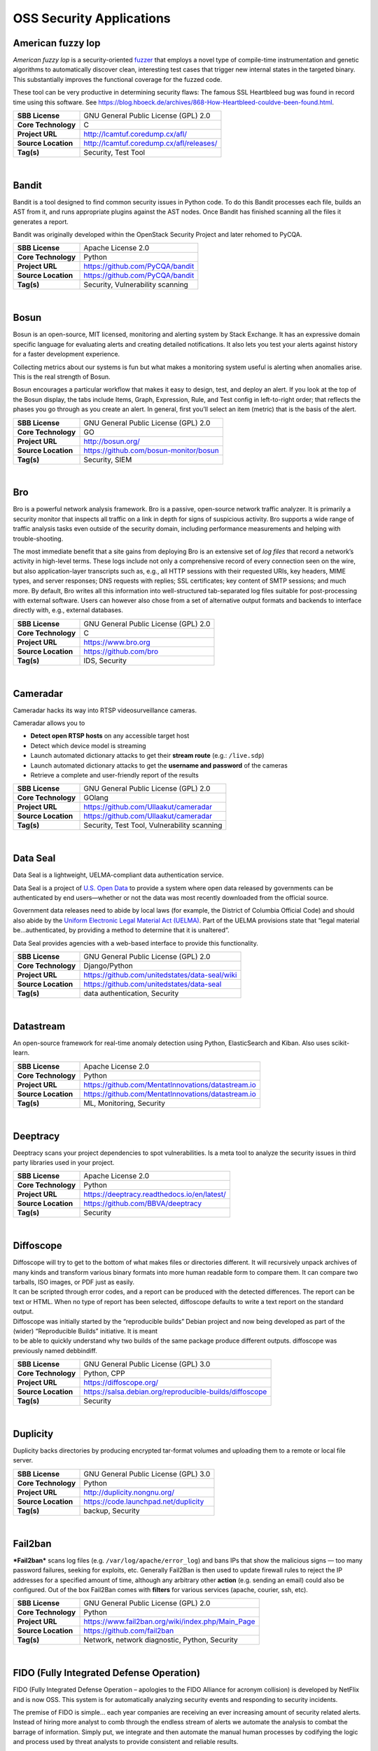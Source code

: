 OSS Security Applications
==========================

American fuzzy lop
------------------

*American fuzzy lop* is a security-oriented
`fuzzer <https://en.wikipedia.org/wiki/Fuzz_testing>`__ that employs a
novel type of compile-time instrumentation and genetic algorithms to
automatically discover clean, interesting test cases that trigger new
internal states in the targeted binary. This substantially improves the
functional coverage for the fuzzed code.

These tool can be very productive in determining security flaws: The
famous SSL Heartbleed bug was found in record time using this software.
See
https://blog.hboeck.de/archives/868-How-Heartbleed-couldve-been-found.html.

+-----------------------+--------------------------------------------+
| **SBB License**       | GNU General Public License (GPL) 2.0       |
+-----------------------+--------------------------------------------+
| **Core Technology**   | C                                          |
+-----------------------+--------------------------------------------+
| **Project URL**       | http://lcamtuf.coredump.cx/afl/            |
+-----------------------+--------------------------------------------+
| **Source Location**   | http://lcamtuf.coredump.cx/afl/releases/   |
+-----------------------+--------------------------------------------+
| **Tag(s)**            | Security, Test Tool                        |
+-----------------------+--------------------------------------------+

| 

Bandit
------

Bandit is a tool designed to find common security issues in Python code.
To do this Bandit processes each file, builds an AST from it, and runs
appropriate plugins against the AST nodes. Once Bandit has finished
scanning all the files it generates a report.

Bandit was originally developed within the OpenStack Security Project
and later rehomed to PyCQA.

+-----------------------+------------------------------------+
| **SBB License**       | Apache License 2.0                 |
+-----------------------+------------------------------------+
| **Core Technology**   | Python                             |
+-----------------------+------------------------------------+
| **Project URL**       | https://github.com/PyCQA/bandit    |
+-----------------------+------------------------------------+
| **Source Location**   | https://github.com/PyCQA/bandit    |
+-----------------------+------------------------------------+
| **Tag(s)**            | Security, Vulnerability scanning   |
+-----------------------+------------------------------------+

| 

Bosun
-----

Bosun is an open-source, MIT licensed, monitoring and alerting system by
Stack Exchange. It has an expressive domain specific language for
evaluating alerts and creating detailed notifications. It also lets you
test your alerts against history for a faster development experience.

Collecting metrics about our systems is fun but what makes a monitoring
system useful is alerting when anomalies arise. This is the real
strength of Bosun.

Bosun encourages a particular workflow that makes it easy to design,
test, and deploy an alert. If you look at the top of the Bosun display,
the tabs include Items, Graph, Expression, Rule, and Test config in
left-to-right order; that reflects the phases you go through as you
create an alert. In general, first you’ll select an item (metric) that
is the basis of the alert.

+-----------------------+------------------------------------------+
| **SBB License**       | GNU General Public License (GPL) 2.0     |
+-----------------------+------------------------------------------+
| **Core Technology**   | GO                                       |
+-----------------------+------------------------------------------+
| **Project URL**       | http://bosun.org/                        |
+-----------------------+------------------------------------------+
| **Source Location**   | https://github.com/bosun-monitor/bosun   |
+-----------------------+------------------------------------------+
| **Tag(s)**            | Security, SIEM                           |
+-----------------------+------------------------------------------+

| 

Bro
---

Bro is a powerful network analysis framework. Bro is a passive,
open-source network traffic analyzer. It is primarily a security monitor
that inspects all traffic on a link in depth for signs of suspicious
activity. Bro supports a wide range of traffic analysis tasks even
outside of the security domain, including performance measurements and
helping with trouble-shooting.

The most immediate benefit that a site gains from deploying Bro is an
extensive set of *log files* that record a network’s activity in
high-level terms. These logs include not only a comprehensive record of
every connection seen on the wire, but also application-layer
transcripts such as, e.g., all HTTP sessions with their requested URIs,
key headers, MIME types, and server responses; DNS requests with
replies; SSL certificates; key content of SMTP sessions; and much more.
By default, Bro writes all this information into well-structured
tab-separated log files suitable for post-processing with external
software. Users can however also chose from a set of alternative output
formats and backends to interface directly with, e.g., external
databases.

+-----------------------+----------------------------------------+
| **SBB License**       | GNU General Public License (GPL) 2.0   |
+-----------------------+----------------------------------------+
| **Core Technology**   | C                                      |
+-----------------------+----------------------------------------+
| **Project URL**       | https://www.bro.org                    |
+-----------------------+----------------------------------------+
| **Source Location**   | https://github.com/bro                 |
+-----------------------+----------------------------------------+
| **Tag(s)**            | IDS, Security                          |
+-----------------------+----------------------------------------+

| 

Cameradar
---------

Cameradar hacks its way into RTSP videosurveillance cameras.

Cameradar allows you to

-  **Detect open RTSP hosts** on any accessible target host
-  Detect which device model is streaming
-  Launch automated dictionary attacks to get their **stream route**
   (e.g.: ``/live.sdp``)
-  Launch automated dictionary attacks to get the **username and
   password** of the cameras
-  Retrieve a complete and user-friendly report of the results

+-----------------------+-----------------------------------------------+
| **SBB License**       | GNU General Public License (GPL) 2.0          |
+-----------------------+-----------------------------------------------+
| **Core Technology**   | GOlang                                        |
+-----------------------+-----------------------------------------------+
| **Project URL**       | https://github.com/Ullaakut/cameradar         |
+-----------------------+-----------------------------------------------+
| **Source Location**   | https://github.com/Ullaakut/cameradar         |
+-----------------------+-----------------------------------------------+
| **Tag(s)**            | Security, Test Tool, Vulnerability scanning   |
+-----------------------+-----------------------------------------------+

| 

Data Seal
---------

Data Seal is a lightweight, UELMA-compliant data authentication service.

Data Seal is a project of `U.S. Open Data <http://usopendata.org/>`__ to
provide a system where open data released by governments can be
authenticated by end users—whether or not the data was most recently
downloaded from the official source.

Government data releases need to abide by local laws (for example, the
District of Columbia Official Code) and should also abide by the
`Uniform Electronic Legal Material Act
(UELMA) <https://github.com/unitedstates/data-seal/wiki/UELMA>`__. Part
of the UELMA provisions state that “legal material be…authenticated, by
providing a method to determine that it is unaltered”.

Data Seal provides agencies with a web-based interface to provide this
functionality.

+-----------------------+--------------------------------------------------+
| **SBB License**       | GNU General Public License (GPL) 2.0             |
+-----------------------+--------------------------------------------------+
| **Core Technology**   | Django/Python                                    |
+-----------------------+--------------------------------------------------+
| **Project URL**       | https://github.com/unitedstates/data-seal/wiki   |
+-----------------------+--------------------------------------------------+
| **Source Location**   | https://github.com/unitedstates/data-seal        |
+-----------------------+--------------------------------------------------+
| **Tag(s)**            | data authentication, Security                    |
+-----------------------+--------------------------------------------------+

| 

Datastream
----------

An open-source framework for real-time anomaly detection using Python,
ElasticSearch and Kiban. Also uses scikit-learn.

+-----------------------+------------------------------------------------------+
| **SBB License**       | Apache License 2.0                                   |
+-----------------------+------------------------------------------------------+
| **Core Technology**   | Python                                               |
+-----------------------+------------------------------------------------------+
| **Project URL**       | https://github.com/MentatInnovations/datastream.io   |
+-----------------------+------------------------------------------------------+
| **Source Location**   | https://github.com/MentatInnovations/datastream.io   |
+-----------------------+------------------------------------------------------+
| **Tag(s)**            | ML, Monitoring, Security                             |
+-----------------------+------------------------------------------------------+

| 

Deeptracy
---------

Deeptracy scans your project dependencies to spot vulnerabilities. Is a
meta tool to analyze the security issues in third party libraries used
in your project.

+-----------------------+-----------------------------------------------+
| **SBB License**       | Apache License 2.0                            |
+-----------------------+-----------------------------------------------+
| **Core Technology**   | Python                                        |
+-----------------------+-----------------------------------------------+
| **Project URL**       | https://deeptracy.readthedocs.io/en/latest/   |
+-----------------------+-----------------------------------------------+
| **Source Location**   | https://github.com/BBVA/deeptracy             |
+-----------------------+-----------------------------------------------+
| **Tag(s)**            | Security                                      |
+-----------------------+-----------------------------------------------+

| 

Diffoscope
----------

| Diffoscope will try to get to the bottom of what makes files or
  directories different. It will recursively unpack archives of many
  kinds and transform various binary formats into more human readable
  form to compare them. It can compare two tarballs, ISO images, or PDF
  just as easily.
| It can be scripted through error codes, and a report can be produced
  with the detected differences. The report can be text or HTML. When no
  type of report has been selected, diffoscope defaults to write a text
  report on the standard output.

| Diffoscope was initially started by the “reproducible builds” Debian
  project and now being developed as part of the (wider) “Reproducible
  Builds” initiative. It is meant
| to be able to quickly understand why two builds of the same package
  produce different outputs. diffoscope was previously named debbindiff.

+-----------------------+-----------------------------------------------------------+
| **SBB License**       | GNU General Public License (GPL) 3.0                      |
+-----------------------+-----------------------------------------------------------+
| **Core Technology**   | Python, CPP                                               |
+-----------------------+-----------------------------------------------------------+
| **Project URL**       | https://diffoscope.org/                                   |
+-----------------------+-----------------------------------------------------------+
| **Source Location**   | https://salsa.debian.org/reproducible-builds/diffoscope   |
+-----------------------+-----------------------------------------------------------+
| **Tag(s)**            | Security                                                  |
+-----------------------+-----------------------------------------------------------+

| 

Duplicity
---------

Duplicity backs directories by producing encrypted tar-format volumes
and uploading them to a remote or local file server.

+-----------------------+----------------------------------------+
| **SBB License**       | GNU General Public License (GPL) 3.0   |
+-----------------------+----------------------------------------+
| **Core Technology**   | Python                                 |
+-----------------------+----------------------------------------+
| **Project URL**       | http://duplicity.nongnu.org/           |
+-----------------------+----------------------------------------+
| **Source Location**   | https://code.launchpad.net/duplicity   |
+-----------------------+----------------------------------------+
| **Tag(s)**            | backup, Security                       |
+-----------------------+----------------------------------------+

| 

Fail2ban
--------

***Fail2ban*** scans log files (e.g. ``/var/log/apache/error_log``) and
bans IPs that show the malicious signs — too many password failures,
seeking for exploits, etc. Generally Fail2Ban is then used to update
firewall rules to reject the IP addresses for a specified amount of
time, although any arbitrary other **action** (e.g. sending an email)
could also be configured. Out of the box Fail2Ban comes with **filters**
for various services (apache, courier, ssh, etc).

+-----------------------+-----------------------------------------------------+
| **SBB License**       | GNU General Public License (GPL) 2.0                |
+-----------------------+-----------------------------------------------------+
| **Core Technology**   | Python                                              |
+-----------------------+-----------------------------------------------------+
| **Project URL**       | https://www.fail2ban.org/wiki/index.php/Main_Page   |
+-----------------------+-----------------------------------------------------+
| **Source Location**   | https://github.com/fail2ban                         |
+-----------------------+-----------------------------------------------------+
| **Tag(s)**            | Network, network diagnostic, Python, Security       |
+-----------------------+-----------------------------------------------------+

| 

FIDO (Fully Integrated Defense Operation)
-----------------------------------------

FIDO (Fully Integrated Defense Operation – apologies to the FIDO
Alliance for acronym collision) is developed by NetFlix and is now OSS.
This system is for automatically analyzing security events and
responding to security incidents.

The premise of FIDO is simple… each year companies are receiving an ever
increasing amount of security related alerts. Instead of hiring more
analyst to comb through the endless stream of alerts we automate the
analysis to combat the barrage of information. Simply put, we integrate
and then automate the manual human processes by codifying the logic and
process used by threat analysts to provide consistent and reliable
results.

The typical process for investigating security-related alerts is labor
intensive and largely manual. To make the situation more difficult, as
attacks increase in number and diversity, there is an increasing array
of detection systems deployed and generating even more alerts for
security teams to investigate.

FIDO is a NetFlix OSS project, see:
http://techblog.netflix.com/2015/05/introducing-fido-automated-security.html

+-----------------------+----------------------------------------+
| **SBB License**       | Apache License 2.0                     |
+-----------------------+----------------------------------------+
| **Core Technology**   | C#                                     |
+-----------------------+----------------------------------------+
| **Project URL**       | https://github.com/Netflix/Fido/wiki   |
+-----------------------+----------------------------------------+
| **Source Location**   | https://github.com/Netflix/Fido        |
+-----------------------+----------------------------------------+
| **Tag(s)**            | Security, SIEM                         |
+-----------------------+----------------------------------------+

| 

FourOneOne
----------

411 is An Alert Management Web Application. If offers:

-  A Search scheduler.Configure Searches to periodically run against a
   variety of data sources. You can define a custom pipeline of Filters
   to manipulate any generated Alerts and forward them to multiple
   Targets.
-  An alert management interface.Review and manage Alerts through the
   web interface. You can apply renderers to alerts to enrich them with
   additional metadata.

Typical Use cases for 411:

-  You want to detect when certain log lines show up in ES.
-  You want to detect when a Graphite metric changes.
-  You want to detect when a server stops responding
-  You want to manage alerts through a simple workflow. And much more!

A working demo is available at https://demo.fouroneone.io/

+-----------------------+----------------------------------+
| **SBB License**       | MIT License                      |
+-----------------------+----------------------------------+
| **Core Technology**   | PHP                              |
+-----------------------+----------------------------------+
| **Project URL**       | ` <>`__                          |
+-----------------------+----------------------------------+
| **Source Location**   | https://github.com/etsy/411      |
+-----------------------+----------------------------------+
| **Tag(s)**            | Alerting, Loganalyze, Security   |
+-----------------------+----------------------------------+

| 

GNUnet
------

GNUnet is a mesh routing layer for end-to-end encrypted networking and a
framework for distributed applications designed to replace the old
insecure Internet protocol stack.

In other words, GNUnet provides a strong foundation of free software for
a global, distributed network that provides security and privacy. Along
with an application for secure publication of files, it has grown to
include all kinds of basic applications for the foundation of a GNU
internet.

GNUnet is an official GNU package.

The foremost goal of the GNUnet project is to become a widely used,
reliable, open, non-discriminating, egalitarian, unfettered and
censorship-resistant system of free information exchange. We value free
speech above state secrets, law-enforcement or intellectual property.
GNUnet is supposed to be an anarchistic network, where the only
limitation for peers is that they must contribute enough back to the
network such that their resource consumption does not have a significant
impact on other users. GNUnet should be more than just another
file-sharing network. The plan is to offer many other services and in
particular to serve as a development platform for the next generation of
decentralized Internet protocols.

+-----------------------+----------------------------------------+
| **SBB License**       | GNU General Public License (GPL) 2.0   |
+-----------------------+----------------------------------------+
| **Core Technology**   | C                                      |
+-----------------------+----------------------------------------+
| **Project URL**       | https://gnunet.org/                    |
+-----------------------+----------------------------------------+
| **Source Location**   | https://gnunet.org/svn/                |
+-----------------------+----------------------------------------+
| **Tag(s)**            | Privacy, Security                      |
+-----------------------+----------------------------------------+

| 

Gryffin
-------

Gryffin is a large scale web security scanning platform. Created by
Yahoo, and since September 2015 available as open source.

It is not yet another scanner. It was written to solve two specific
problems with existing scanners: coverage and scale. Better coverage
translates to fewer false negatives. Inherent scalability translates to
capability of scanning, and supporting a large elastic application
infrastructure. Simply put, the ability to scan 1000 applications today
to 100,000 applications tomorrow by straightforward horizontal scaling.

+-----------------------+-----------------------------------------+
| **SBB License**       | MIT License                             |
+-----------------------+-----------------------------------------+
| **Core Technology**   | Go                                      |
+-----------------------+-----------------------------------------+
| **Project URL**       | https://github.com/yahoo/gryffin        |
+-----------------------+-----------------------------------------+
| **Source Location**   | https://github.com/yahoo/gryffin        |
+-----------------------+-----------------------------------------+
| **Tag(s)**            | IDS, Security, Vulnerability scanning   |
+-----------------------+-----------------------------------------+

| 

Hammertime
----------

**Hammertime**: a software suite for testing, profiling and simulating
the rowhammer DRAM defect.

+-----------------------+----------------------------------------+
| **SBB License**       | GNU General Public License (GPL) 2.0   |
+-----------------------+----------------------------------------+
| **Core Technology**   | Python / C                             |
+-----------------------+----------------------------------------+
| **Project URL**       | https://github.com/vusec/hammertime    |
+-----------------------+----------------------------------------+
| **Source Location**   | https://github.com/vusec/hammertime    |
+-----------------------+----------------------------------------+
| **Tag(s)**            | Security, Test Tool                    |
+-----------------------+----------------------------------------+

| 

Hashcat
-------

Hashcat is the world’s fastest and most advanced password recovery
utility, supporting five unique modes of attack for over 200
highly-optimized hashing algorithms. hashcat currently supports CPUs,
GPUs, and other hardware accelerators on Linux, Windows, and macOS, and
has facilities to help enable distributed password cracking.

+-----------------------+--------------------------------------+
| **SBB License**       | MIT License                          |
+-----------------------+--------------------------------------+
| **Core Technology**   | C                                    |
+-----------------------+--------------------------------------+
| **Project URL**       | https://hashcat.net/hashcat/         |
+-----------------------+--------------------------------------+
| **Source Location**   | https://github.com/hashcat/hashcat   |
+-----------------------+--------------------------------------+
| **Tag(s)**            | Password, Security                   |
+-----------------------+--------------------------------------+

| 

Httpswatch
----------

Test tool and site to verify if HTTPS is used as should be for website.

 

+-----------------------+-------------------------------------------+
| **SBB License**       | GNU General Public License (GPL) 2.0      |
+-----------------------+-------------------------------------------+
| **Core Technology**   | Python                                    |
+-----------------------+-------------------------------------------+
| **Project URL**       | https://httpswatch.com                    |
+-----------------------+-------------------------------------------+
| **Source Location**   | https://github.com/benjaminp/httpswatch   |
+-----------------------+-------------------------------------------+
| **Tag(s)**            | Security, Test Tool                       |
+-----------------------+-------------------------------------------+

| 

Kali
----

Kali is the most complete ‘Penetration Testing Linux Distribution’
around. Everything you need for penetration testing is collected, tested
and made available on this linux distribution. Of course all tools are
OSS.

The complete list of tools can be found
here:\ http://tools.kali.org/tools-listing

+-----------------------+---------------------------------------------+
| **SBB License**       | GNU General Public License (GPL) 2.0        |
+-----------------------+---------------------------------------------+
| **Core Technology**   | N.A. (OSS Tool collection)                  |
+-----------------------+---------------------------------------------+
| **Project URL**       | https://www.kali.org/                       |
+-----------------------+---------------------------------------------+
| **Source Location**   | http://git.kali.org/gitweb/                 |
+-----------------------+---------------------------------------------+
| **Tag(s)**            | Security, Sniffer, Vulnerability scanning   |
+-----------------------+---------------------------------------------+

| 

Kismet
------

Kismet is an 802.11 layer2 wireless network detector, sniffer, and
intrusion detection system. Kismet will work with any wireless card
which supports raw monitoring (rfmon) mode, and (with appropriate
hardware) can sniff 802.11b, 802.11a, 802.11g, and 802.11n traffic.
Kismet also supports plugins which allow sniffing other media such as
DECT.

Kismet identifies networks by passively collecting packets and detecting
standard named networks, detecting (and given time, decloaking) hidden
networks, and inferring the presence of non beaconing networks via data
traffic. The great feature of Kismet is that this tool works working
passively, so detection by IDS is prevented when scanning WLAN’s.

+-----------------------+----------------------------------------+
| **SBB License**       | GNU General Public License (GPL) 2.0   |
+-----------------------+----------------------------------------+
| **Core Technology**   | C++                                    |
+-----------------------+----------------------------------------+
| **Project URL**       | http://www.kismetwireless.net/         |
+-----------------------+----------------------------------------+
| **Source Location**   | https://www.kismetwireless.net/code/   |
+-----------------------+----------------------------------------+
| **Tag(s)**            | IDS, Security, Sniffer                 |
+-----------------------+----------------------------------------+

| 

Libreswan
---------

Libreswan is an IPsec implementation for Linux. Libreswan is a free
software implementation of the most widely supported and standarized VPN
protocol based on (“IPsec”) and the Internet Key Exchange (“IKE”).

 

+-----------------------+------------------------------------------+
| **SBB License**       | GNU General Public License (GPL) 2.0     |
+-----------------------+------------------------------------------+
| **Core Technology**   |                                          |
+-----------------------+------------------------------------------+
| **Project URL**       | https://libreswan.org/                   |
+-----------------------+------------------------------------------+
| **Source Location**   | https://github.com/libreswan/libreswan   |
+-----------------------+------------------------------------------+
| **Tag(s)**            | communication, Cryptography, Security    |
+-----------------------+------------------------------------------+

| 

Lightbulb
---------

LightBulb is an open source python framework for auditing web
applications firewalls.

Project created and started in 2016.

+-----------------------+--------------------------------------------------------------+
| **SBB License**       | MIT License                                                  |
+-----------------------+--------------------------------------------------------------+
| **Core Technology**   | Python                                                       |
+-----------------------+--------------------------------------------------------------+
| **Project URL**       | ` <>`__                                                      |
+-----------------------+--------------------------------------------------------------+
| **Source Location**   | https://github.com/lightbulb-framework/lightbulb-framework   |
+-----------------------+--------------------------------------------------------------+
| **Tag(s)**            | Audit, Security, Waf                                         |
+-----------------------+--------------------------------------------------------------+

| 

Lynis
-----

Lynis is a suite of tools (shell scripts) for security auditing,
compliance and hardening for Linux, Mac OS, and Unix based systems. Of
course many (better) audit tools are available, but this one is simple
and straightforward. So easy to extend and to improve. Especially if you
like shell-scripting.

Michael Boelen from the Netherlands (owner of  company cisofy.com )
created this software.

 

+-----------------------+----------------------------------------+
| **SBB License**       | GNU General Public License (GPL) 3.0   |
+-----------------------+----------------------------------------+
| **Core Technology**   | unix-shell scripts                     |
+-----------------------+----------------------------------------+
| **Project URL**       | https://cisofy.com                     |
+-----------------------+----------------------------------------+
| **Source Location**   | https://github.com/CISOfy/lynis/       |
+-----------------------+----------------------------------------+
| **Tag(s)**            | Audit, Security                        |
+-----------------------+----------------------------------------+

| 

Magic Wormhole
--------------

Get things from one computer to another, safely.

This package provides a library and a command-line tool named wormhole,
which makes it possible to get arbitrary-sized files and directories (or
short pieces of text) from one computer to another. The two endpoints
are identified by using identical “wormhole codes”: in general, the
sending machine generates and displays the code, which must then be
typed into the receiving machine.

+-----------------------+----------------------------------------------------+
| **SBB License**       | MIT License                                        |
+-----------------------+----------------------------------------------------+
| **Core Technology**   | Python                                             |
+-----------------------+----------------------------------------------------+
| **Project URL**       | https://magic-wormhole.readthedocs.io/en/latest/   |
+-----------------------+----------------------------------------------------+
| **Source Location**   | https://github.com/warner/magic-wormhole           |
+-----------------------+----------------------------------------------------+
| **Tag(s)**            | Security                                           |
+-----------------------+----------------------------------------------------+

| 

Malspider
---------

Malspider is a web spidering framework that detects characteristics of
web compromises.

Based on Scrapy framework.

Malspider is a web spidering framework that inspects websites for
characteristics of compromise. Malspider has three purposes:

-  **Website Integrity Monitoring**: monitor your organization’s website
   (or your personal website) for potentially malicious changes.
-  **Generate Threat Intelligence:** keep an eye on previously
   compromised sites, currently compromised sites, or sites that may be
   targeted by various threat actors.
-  **Validate Web Compromises**: Is this website still compromised?

Malspider has built-in detection for characteristics of compromise like
hidden iframes, reconnaisance frameworks, vbscript injection, email
address disclosure, etc.

+-----------------------+------------------------------------------------------+
| **SBB License**       | BSD License 2.0 (3-clause, New or Revised) License   |
+-----------------------+------------------------------------------------------+
| **Core Technology**   | Python                                               |
+-----------------------+------------------------------------------------------+
| **Project URL**       | https://github.com/ciscocsirt/malspider              |
+-----------------------+------------------------------------------------------+
| **Source Location**   | https://github.com/ciscocsirt/malspider              |
+-----------------------+------------------------------------------------------+
| **Tag(s)**            | Security, Vulnerability scanning                     |
+-----------------------+------------------------------------------------------+

| 

Mantra
------

**OWASP Mantra** is a collection of free and open source tools
integrated into a web browser, which can become handy for students,
penetration testers, web application developers,security professionals
etc. It is portable, ready-to-run, compact and follows the true spirit
of free and open source software.

**Mantra** is lite, flexible, portable and user friendly with a nice
graphical user interface. You can carry it in memory cards, flash
drives, CD/DVDs, etc. It can be run natively on Linux, Windows and Mac
platforms. It can also be installed on to your system within minutes.
Mantra is absolutely free of cost and takes no time for you to set up.

Mantra is a browser especially designed for web application security
testing. By having such a product, more people will come to know the
easiness and flexibility of being able to follow basic testing
procedures within the browser. Mantra believes that having such a
portable, easy to use and yet powerful platform can be helpful for the
industry.

Mantra has many built in tools to modify headers, manipulate input
strings, replay GET/POST requests, edit cookies, quickly switch between
multiple proxies, control forced redirects etc. This makes it a good
software for performing basic security checks and sometimes,
exploitation. Thus, Mantra can be used to solve basic levels of various
web based CTFs, showcase security issues in vulnerable web applications
etc.

+-----------------------+----------------------------------------+
| **SBB License**       | GNU General Public License (GPL) 3.0   |
+-----------------------+----------------------------------------+
| **Core Technology**   | javascript                             |
+-----------------------+----------------------------------------+
| **Project URL**       | http://www.getmantra.com               |
+-----------------------+----------------------------------------+
| **Source Location**   | https://code.google.com/p/getmantra/   |
+-----------------------+----------------------------------------+
| **Tag(s)**            | Security, Test Tool                    |
+-----------------------+----------------------------------------+

| 

Mitmproxy
---------

An interactive SSL-capable intercepting HTTP proxy for penetration
testers and software developers. Console program that allows traffic
flows to be intercepted, inspected, modified and replayed.

Part of mitmproxy is **mitmdump** is the command-line companion to
mitmproxy. It provides tcpdump-like functionality to let you view,
record, and programmatically transform HTTP traffic. See the ``--help``
flag output for complete documentation.

+-----------------------+------------------------------------------+
| **SBB License**       | MIT License                              |
+-----------------------+------------------------------------------+
| **Core Technology**   | Python                                   |
+-----------------------+------------------------------------------+
| **Project URL**       | https://mitmproxy.org                    |
+-----------------------+------------------------------------------+
| **Source Location**   | https://github.com/mitmproxy/mitmproxy   |
+-----------------------+------------------------------------------+
| **Tag(s)**            | HTTP Proxy, Privacy, Security, Sniffer   |
+-----------------------+------------------------------------------+

| 

ModSecurity
-----------

ModSecurity is an open source, cross-platform web application firewall
(WAF) module. Known as the “Swiss Army Knife” of WAFs, it enables web
application defenders to gain visibility into HTTP(S) traffic and
provides a power rules language and API to implement advanced
protections.

ModSecurity is an open source, cross platform web application firewall
(WAF) engine for Apache, IIS and Nginx that is developed by Trustwave’s
SpiderLabs. It has a robust event-based programming language which
provides protection from a range of attacks against web applications and
allows for HTTP traffic monitoring, logging and real-time analyse.

+-----------------------+---------------------------------------------+
| **SBB License**       | Apache License 2.0                          |
+-----------------------+---------------------------------------------+
| **Core Technology**   | C                                           |
+-----------------------+---------------------------------------------+
| **Project URL**       | http://www.modsecurity.org/                 |
+-----------------------+---------------------------------------------+
| **Source Location**   | https://github.com/SpiderLabs/ModSecurity   |
+-----------------------+---------------------------------------------+
| **Tag(s)**            | Security, Waf                               |
+-----------------------+---------------------------------------------+

| 

Mozilla HTTP Observatory
------------------------

The Mozilla HTTP Observatory is a set of tools to analyze your website
and inform you if you are utilizing the many available methods to secure
it.

+-----------------------+-----------------------------------------------+
| **SBB License**       | Mozilla Public License (MPL) 1.1              |
+-----------------------+-----------------------------------------------+
| **Core Technology**   | Python                                        |
+-----------------------+-----------------------------------------------+
| **Project URL**       | https://observatory.mozilla.org/              |
+-----------------------+-----------------------------------------------+
| **Source Location**   | https://github.com/mozilla/http-observatory   |
+-----------------------+-----------------------------------------------+
| **Tag(s)**            | Python, Security, Vulnerability scanning      |
+-----------------------+-----------------------------------------------+

| 

Mythril
-------

Mythril is a security analysis tool for Ethereum smart contracts. It
uses the `LASER-ethereum symbolic virtual
machine <https://github.com/b-mueller/laser-ethereum>`__ to detect
`various types of
issues <https://github.com/ConsenSys/mythril/blob/master/security_checks.md>`__.
Use it to analyze source code or as a nmap-style black-box blockchain
scanner (an “ethermap” if you will).

 

+-----------------------+----------------------------------------+
| **SBB License**       | MIT License                            |
+-----------------------+----------------------------------------+
| **Core Technology**   | Python                                 |
+-----------------------+----------------------------------------+
| **Project URL**       | https://github.com/ConsenSys/mythril   |
+-----------------------+----------------------------------------+
| **Source Location**   | https://github.com/ConsenSys/mythril   |
+-----------------------+----------------------------------------+
| **Tag(s)**            | BlockChain, Security                   |
+-----------------------+----------------------------------------+

| 

OpenVAS
-------

OpenVAS is a framework of several services and tools offering a
comprehensive and powerful vulnerability scanning and vulnerability
management solution.

The core of this SSL-secured service-oriented architecture is the
**OpenVAS Scanner**. The scanner very efficiently executes the actual
Network Vulnerability Tests (NVTs) which are served with daily updates
via the `OpenVAS NVT
Feed <http://www.openvas.org/openvas-nvt-feed.html>`__ or via a
commercial feed service.

+-----------------------+-------------------------------------------------------------------------------------------------------------------+
| **SBB License**       | GNU General Public License (GPL) 2.0                                                                              |
+-----------------------+-------------------------------------------------------------------------------------------------------------------+
| **Core Technology**   | C                                                                                                                 |
+-----------------------+-------------------------------------------------------------------------------------------------------------------+
| **Project URL**       | http://www.openvas.org                                                                                            |
+-----------------------+-------------------------------------------------------------------------------------------------------------------+
| **Source Location**   | `https://scm.wald.intevation.org/svn/openvas/trunk <%20https://scm.wald.intevation.org/svn/openvas/trunk%20>`__   |
+-----------------------+-------------------------------------------------------------------------------------------------------------------+
| **Tag(s)**            | Security, Vulnerability scanning                                                                                  |
+-----------------------+-------------------------------------------------------------------------------------------------------------------+

| 

ORY Hydra
---------

ORY Hydra is a hardened OAuth2 and OpenID Connect server optimized for
low-latency, high throughput, and low resource consumption. ORY Hydra is
not an identity provider (user sign up, user log in, password reset
flow), but connects to your existing identity provider through a consent
app.

+-----------------------+--------------------------------+
| **SBB License**       | Apache License 2.0             |
+-----------------------+--------------------------------+
| **Core Technology**   | GOlang                         |
+-----------------------+--------------------------------+
| **Project URL**       | https://www.ory.sh/            |
+-----------------------+--------------------------------+
| **Source Location**   | https://github.com/ory/hydra   |
+-----------------------+--------------------------------+
| **Tag(s)**            | Security                       |
+-----------------------+--------------------------------+

| 

osquery
-------

SQL powered operating system instrumentation, monitoring, and analytics.
Osquery exposes an operating system as a high-performance relational
database. This allows you to write SQL-based queries to explore
operating system data. With osquery, SQL tables represent abstract
concepts such as running processes, loaded kernel modules, open network
connections, browser plugins, hardware events or file hashes.

Developed by Facebook.

 

+-----------------------+----------------------------------------+
| **SBB License**       | GNU General Public License (GPL) 2.0   |
+-----------------------+----------------------------------------+
| **Core Technology**   | C                                      |
+-----------------------+----------------------------------------+
| **Project URL**       | https://osquery.io/                    |
+-----------------------+----------------------------------------+
| **Source Location**   | https://github.com/facebook/osquery    |
+-----------------------+----------------------------------------+
| **Tag(s)**            | Loganalyze, Monitoring, Security       |
+-----------------------+----------------------------------------+

| 

OWASP ZCR Shellcoder
--------------------

OWASP ZCR Shellcoder is an open source software in python language which
lets you generate customized shellcodes for various operation systems.
Shellcodesare small codes in assembly which could be use as the payload
in software exploiting. Other usages are in malwares, bypassing
antiviruses, obfuscated codes and etc.

 

+-----------------------+----------------------------------------------------------+
| **SBB License**       | GNU General Public License (GPL) 3.0                     |
+-----------------------+----------------------------------------------------------+
| **Core Technology**   | Python                                                   |
+-----------------------+----------------------------------------------------------+
| **Project URL**       | https://www.owasp.org/index.php/OWASP_ZSC_Tool_Project   |
+-----------------------+----------------------------------------------------------+
| **Source Location**   | https://github.com/Ali-Razmjoo/OWASP-ZSC/                |
+-----------------------+----------------------------------------------------------+
| **Tag(s)**            | Security, Test Tool                                      |
+-----------------------+----------------------------------------------------------+

| 

OWASP Zed Attack Proxy (ZAP)
----------------------------

The OWASP Zed Attack Proxy (ZAP) is an easy to use integrated
penetration testing tool for finding vulnerabilities in web
applications.

It is designed to be used by people with a wide range of security
experience and as such is ideal for developers and functional testers
who are new to penetration testing as well as being a useful addition to
an experienced pen testers toolbox.

+-----------------------+---------------------------------------------------------------------------+
| **SBB License**       | Apache License 2.0                                                        |
+-----------------------+---------------------------------------------------------------------------+
| **Core Technology**   | Java                                                                      |
+-----------------------+---------------------------------------------------------------------------+
| **Project URL**       | https://www.owasp.org/index.php/OWASP_Zed_Attack_Proxy_Project#tab=Main   |
+-----------------------+---------------------------------------------------------------------------+
| **Source Location**   | https://github.com/zaproxy/zaproxy                                        |
+-----------------------+---------------------------------------------------------------------------+
| **Tag(s)**            | Security                                                                  |
+-----------------------+---------------------------------------------------------------------------+

| 

Phpseclib (PHP Secure Communications Library)
---------------------------------------------

Phpseclib is designed to be ultra-compatible. It works on PHP4+ (PHP4,
assuming the use of
`PHP\_Compat <http://pear.php.net/package/PHP_Compat>`__) and doesn’t
require any extensions. For purposes of speed, **mcrypt is used** if
it’s available **as is gmp or bcmath** (in that order), but they are not
required. Phpseclib is designed to be fully interoperable with OpenSSL
and other standardized cryptography programs and protocols.

Phpseclib is a pure-PHP implementations of:

-  BigIntegers
-  RSA
-  SSH2
-  SFTP
-  X.509
-  Symmetric key encryption

   .. raw:: html

      <div id="ciphers">

   -  AES
   -  Rijndael
   -  Twofish
   -  Blowfish
   -  DES
   -  3DES
   -  RC4
   -  RC2

   .. raw:: html

      </div>

+-----------------------+------------------------------------------+
| **SBB License**       | MIT License                              |
+-----------------------+------------------------------------------+
| **Core Technology**   | PHP                                      |
+-----------------------+------------------------------------------+
| **Project URL**       | http://phpseclib.sourceforge.net/        |
+-----------------------+------------------------------------------+
| **Source Location**   | https://github.com/phpseclib/phpseclib   |
+-----------------------+------------------------------------------+
| **Tag(s)**            | Cryptography, Security                   |
+-----------------------+------------------------------------------+

| 

Radare
------

Unix-like reverse engineering framework and commandline tools.

Radare is a portable reversing framework that can:

-  Disassemble (and assemble for) many different architectures
-  Debug with local native and remote debuggers (gdb, rap, webui,
   r2pipe, winedbg, windbg)
-  Run on Linux, \*BSD, Windows, OSX, Android, iOS, Solaris and Haiku
-  Perform forensics on filesystems and data carving
-  Be scripted in Python, Javascript, Go and more
-  Support collaborative analysis using the embedded webserver
-  Visualize data structures of several file types
-  Patch programs to uncover new features or fix vulnerabilities
-  Use powerful analysis capabilities to speed up reversing
-  Aid in software exploitation

+-----------------------+--------------------------------------------------------------------+
| **SBB License**       | GNU General Public License (GPL) 3.0                               |
+-----------------------+--------------------------------------------------------------------+
| **Core Technology**   | C                                                                  |
+-----------------------+--------------------------------------------------------------------+
| **Project URL**       | http://rada.re/r/index.html                                        |
+-----------------------+--------------------------------------------------------------------+
| **Source Location**   | https://github.com/radare/radare2                                  |
+-----------------------+--------------------------------------------------------------------+
| **Tag(s)**            | Debugger, Security, software development, Vulnerability scanning   |
+-----------------------+--------------------------------------------------------------------+

| 

Requests: HTTP for Humans
-------------------------

Requests is the only *Non-GMO* HTTP library for Python, safe for human
consumption.

Requests allows you to send *organic, grass-fed* HTTP/1.1 requests,
without the need for manual labor. There’s no need to manually add query
strings to your URLs, or to form-encode your POST data. Keep-alive and
HTTP connection pooling are 100% automatic, powered by
`urllib3 <https://github.com/shazow/urllib3>`__, which is embedded
within Requests.

+-----------------------+---------------------------------------------+
| **SBB License**       | Apache License 2.0                          |
+-----------------------+---------------------------------------------+
| **Core Technology**   | Python                                      |
+-----------------------+---------------------------------------------+
| **Project URL**       | ` <>`__                                     |
+-----------------------+---------------------------------------------+
| **Source Location**   | https://github.com/kennethreitz/requests    |
+-----------------------+---------------------------------------------+
| **Tag(s)**            | Security, software development, Test Tool   |
+-----------------------+---------------------------------------------+

| 

RIPS (code analyser)
--------------------

RIPS is a tool written in PHP to find vulnerabilities in PHP
applications using static code analysis. By tokenizing and parsing all
source code files RIPS is able to transform PHP source code into a
program model and to detect sensitive sinks (potentially vulnerable
functions) that can be tainted by userinput (influenced by a malicious
user) during the program flow. Besides the structured output of found
vulnerabilities RIPS also offers an integrated code audit framework for
further manual analysis.

RIPS was released during the Month of PHP Security
(`www.php-security.org <http://www.php-security.org>`__).

**Features**

.. raw:: html

   <div class="content editable">

-  detect XSS, SQLi, File disclosure, LFI/RFI, RCE vulnerabilities and
   more
-  5 verbosity levels for debugging your scan results
-  mark vulnerable lines in source code viewer
-  highlight variables in the code viewer
-  user-defined function code by mouse-over on detected call
-  active jumping between function declaration and calls
-  list of all user-defined functions (defines and calls), program entry
   points (user input) and scanned files (with includes) connected to
   the source code viewer
-  graph visualization for files and includes as well as functions and
   calls
-  create CURL exploits for detected vulnerabilities with few clicks
-  visualization, description, example, PoC, patch and securing function
   list for every vulnerability
-  7 different syntax highlighting colour schemata
-  display scan result in form of a top-down flow or bottom-up trace
-  only minimal requirement is a local web server with PHP and a browser
   (tested with Firefox)
-  regex search function

.. raw:: html

   </div>

+-----------------------+-------------------------------------------------+
| **SBB License**       | GNU General Public License (GPL) 3.0            |
+-----------------------+-------------------------------------------------+
| **Core Technology**   | PHP                                             |
+-----------------------+-------------------------------------------------+
| **Project URL**       | http://rips-scanner.sourceforge.net/            |
+-----------------------+-------------------------------------------------+
| **Source Location**   | http://sourceforge.net/projects/rips-scanner/   |
+-----------------------+-------------------------------------------------+
| **Tag(s)**            | Code Analyzer, Security                         |
+-----------------------+-------------------------------------------------+

| 

RouterSploit
------------

The RouterSploit Framework is an open-source exploitation framework
dedicated to embedded devices.

It consists of various modules that aids penetration testing operations:

-  exploits – modules that take advantage of identified vulnerabilities
-  creds – modules designed to test credentials against network services
-  scanners – modules that check if target is vulnerable to any exploit

+-----------------------+-------------------------------------------------+
| **SBB License**       | GNU General Public License (GPL) 2.0            |
+-----------------------+-------------------------------------------------+
| **Core Technology**   | Python                                          |
+-----------------------+-------------------------------------------------+
| **Project URL**       | https://github.com/reverse-shell/routersploit   |
+-----------------------+-------------------------------------------------+
| **Source Location**   | https://github.com/reverse-shell/routersploit   |
+-----------------------+-------------------------------------------------+
| **Tag(s)**            | Security, Vulnerability scanning                |
+-----------------------+-------------------------------------------------+

| 

SecLists
--------

SecLists is the security tester’s companion. It is a collection of
multiple types of lists used during security assessments. List types
include usernames, passwords, URLs, sensitive data grep strings, fuzzing
payloads, and many more.

This is an OWASP project (incubator) .

+-----------------------+----------------------------------------------------------+
| **SBB License**       | MIT License                                              |
+-----------------------+----------------------------------------------------------+
| **Core Technology**   | n.a.                                                     |
+-----------------------+----------------------------------------------------------+
| **Project URL**       | https://www.owasp.org/index.php/OWASP_SecLists_Project   |
+-----------------------+----------------------------------------------------------+
| **Source Location**   | https://github.com/danielmiessler/SecLists               |
+-----------------------+----------------------------------------------------------+
| **Tag(s)**            | Security, Test Tool                                      |
+-----------------------+----------------------------------------------------------+

| 

Security Monkey
---------------

Security Monkey monitors policy changes and alerts on insecure
configurations in an AWS account. While Security Monkey’s main purpose
is security, it also proves a useful tool for tracking down potential
problems as it is essentially a change tracking system.

More information:
http://techblog.netflix.com/2014/06/announcing-security-monkey-aws-security.html

+-----------------------+----------------------------------------------------+
| **SBB License**       | Apache License 2.0                                 |
+-----------------------+----------------------------------------------------+
| **Core Technology**   | Python                                             |
+-----------------------+----------------------------------------------------+
| **Project URL**       | http://securitymonkey.readthedocs.org/en/latest/   |
+-----------------------+----------------------------------------------------+
| **Source Location**   | https://github.com/Netflix/security_monkey         |
+-----------------------+----------------------------------------------------+
| **Tag(s)**            | Security, SIEM                                     |
+-----------------------+----------------------------------------------------+

| 

SigPloit
--------

SigPloit a signaling security testing framework dedicated to Telecom
Security professionals and reasearchers to pentest and exploit
vulnerabilites in the signaling protocols used in mobile operators
regardless of the geneartion being in use. SigPloit aims to cover all
used protocols used in the operators interconnects SS7, GTP (3G),
Diameter (4G) or even SIP for IMS and VoLTE infrastructures used in the
access layer and SS7 message encapsulation into SIP-T. Recommendations
for each vulnerability will be provided to guide the tester and the
operator the steps that should be done to enhance their security posture

+-----------------------+------------------------------------------+
| **SBB License**       | MIT License                              |
+-----------------------+------------------------------------------+
| **Core Technology**   | Python                                   |
+-----------------------+------------------------------------------+
| **Project URL**       | https://github.com/SigPloiter/SigPloit   |
+-----------------------+------------------------------------------+
| **Source Location**   | https://github.com/SigPloiter/SigPloit   |
+-----------------------+------------------------------------------+
| **Tag(s)**            | pentest, Security                        |
+-----------------------+------------------------------------------+

| 

SIMP (The System Integrity Management Platform)
-----------------------------------------------

SIMP is a framework that aims to provide a reasonable combination of
security compliance and operational flexibility. Fundamentally, SIMP is
a framework that is designed to be secure from a practical point of view
out of the box. As a framework, SIMP is designed to be flexed to meet
the needs of the end user.

The ultimate goal of the project is to provide a complete management
environment focused on compliance with the various profiles in the `SCAP
Security Guide
Project <https://fedorahosted.org/scap-security-guide/>`__ and industry
best practice.

Though it is fully capable out of the box, the intent of SIMP is to be
molded to your target environment in such a way that deviations are
easily identifiable to both Operations Teams and Security Officers. This
project is released to the public by the US National Security Agency.

+-----------------------+--------------------------------------------------+
| **SBB License**       | MIT License                                      |
+-----------------------+--------------------------------------------------+
| **Core Technology**   |                                                  |
+-----------------------+--------------------------------------------------+
| **Project URL**       | https://github.com/NationalSecurityAgency/SIMP   |
+-----------------------+--------------------------------------------------+
| **Source Location**   | https://github.com/simp                          |
+-----------------------+--------------------------------------------------+
| **Tag(s)**            | Audit, Security                                  |
+-----------------------+--------------------------------------------------+

| 

Simplify
--------

Simplify uses a virtual machine to understand what an app does. Then, it
applies optimizations to create code that behaves identically, but is
easier for a human to understand. Specifically, it takes Smali files as
input and outputs a Dex file with (hopefully) identical semantics but
less complicated structure.

For example, if an app’s strings are encrypted, Simplify will interpret
the app in its own virtual machine to determine semantics. Then, it uses
the apps own code to decrypt the strings and replaces the encrypted
strings and the decryption method calls with the decrypted versions.
It’s a **generic** deobfuscator because Simplify doesn’t need to know
how the decryption works ahead of time. This technique also works well
for eliminating different types of white noise, such as no-ops and
useless arithmetic.

+-----------------------+-------------------------------------------+
| **SBB License**       | MIT License                               |
+-----------------------+-------------------------------------------+
| **Core Technology**   |                                           |
+-----------------------+-------------------------------------------+
| **Project URL**       | ` <>`__                                   |
+-----------------------+-------------------------------------------+
| **Source Location**   | https://github.com/CalebFenton/simplify   |
+-----------------------+-------------------------------------------+
| **Tag(s)**            | Code Analyzer, Security                   |
+-----------------------+-------------------------------------------+

| 

Sonarqube
---------

OWASP project. SonarQube provides the capability to not only show health
of an application but also to highlight issues newly introduced. With a
Quality Gate in place, you can fix the leak and therefore improve code
quality systematically.

SonarQube® software (previously called Sonar) is an open source quality
management platform, dedicated to continuously analyze and measure
technical quality, from project portfolio to method. If you wish to
extend the SonarQube platform with open source plugins, have a look at
our plugin library.

+-----------------------+------------------------------------------------+
| **SBB License**       | GNU Lesser General Public License (LGPL) 3.0   |
+-----------------------+------------------------------------------------+
| **Core Technology**   | Java                                           |
+-----------------------+------------------------------------------------+
| **Project URL**       | https://www.sonarqube.org/                     |
+-----------------------+------------------------------------------------+
| **Source Location**   | https://github.com/SonarSource/sonarqube       |
+-----------------------+------------------------------------------------+
| **Tag(s)**            | Security, Vulnerability scanning               |
+-----------------------+------------------------------------------------+

| 

Streisand
---------

Streisand is software for setting up secure connections with your
friends. A bit like TOR. Communication can be sets up over  L2TP/IPsec,
OpenSSH, OpenVPN, Shadowsocks, sslh, Stunnel, and a Tor bridge.

 

 

+-----------------------+----------------------------------------+
| **SBB License**       | GNU General Public License (GPL) 3.0   |
+-----------------------+----------------------------------------+
| **Core Technology**   | Python                                 |
+-----------------------+----------------------------------------+
| **Project URL**       | https://github.com/jlund/streisand     |
+-----------------------+----------------------------------------+
| **Source Location**   | https://github.com/jlund/streisand     |
+-----------------------+----------------------------------------+
| **Tag(s)**            | Privacy, Security                      |
+-----------------------+----------------------------------------+

| 

Stunnel
-------

Stunnel is a proxy designed to add TLS encryption functionality to
existing clients and servers without any changes in the programs’ code.
Its architecture is optimized for security, portability, and scalability
(including load-balancing), making it suitable for large deployments.

Stunnel uses the OpenSSL library for cryptography, so it supports
whatever cryptographic algorithms are compiled into the library. It can
benefit from the FIPS 140-2 validation of the OpenSSL FIPS Object
Module, as long as the building process meets its Security Policy.

+-----------------------+---------------------------------------------+
| **SBB License**       | GNU General Public License (GPL) 2.0        |
+-----------------------+---------------------------------------------+
| **Core Technology**   | C                                           |
+-----------------------+---------------------------------------------+
| **Project URL**       | https://www.stunnel.org/index.html          |
+-----------------------+---------------------------------------------+
| **Source Location**   | http://www.usenix.org.uk/mirrors/stunnel/   |
+-----------------------+---------------------------------------------+
| **Tag(s)**            | Cryptography, Security                      |
+-----------------------+---------------------------------------------+

| 

Suricata
--------

Suricata is a high performance Network IDS, IPS and Network Security
Monitoring engine. `Open
Source <http://suricata-ids.org/about/open-source/>`__ and owned by a
community run non-profit foundation, the Open Information Security
Foundation (`OISF <http://idsips.wordpress.com/about/oisf/>`__).
Suricata is developed by the OISF and its `supporting
vendors <http://suricata-ids.org/about/consortium/>`__.

+-----------------------+----------------------------------------+
| **SBB License**       | GNU General Public License (GPL) 2.0   |
+-----------------------+----------------------------------------+
| **Core Technology**   | C                                      |
+-----------------------+----------------------------------------+
| **Project URL**       | http://suricata-ids.org                |
+-----------------------+----------------------------------------+
| **Source Location**   | https://github.com/inliniac/suricata   |
+-----------------------+----------------------------------------+
| **Tag(s)**            | IDS, Security                          |
+-----------------------+----------------------------------------+

| 

SWAMP (Software Assurance Marketplace)
--------------------------------------

This security application is a SAAS solution. However it is built of OSS
building blocks and available to be use under an friendly OSS license
for everyone.

-  Capabilities of the SWAMP
-  Static analysis
-  Operates on the original source code
-  Tracks problems down to the location in the original code
-  Relatively quick and easy to use
-  Provides complete code coverage
-  Compare results from multiple tools
-  Find and visualize overlaps
-  Correlate results

Languages supported: C/C++,Java source, Java bytecode, Python, Ruby. 
PHP and Javascript are on the roadmap for end 2015 to be supported.

+-----------------------+----------------------------------------+
| **SBB License**       | GNU General Public License (GPL) 3.0   |
+-----------------------+----------------------------------------+
| **Core Technology**   |                                        |
+-----------------------+----------------------------------------+
| **Project URL**       | https://www.mir-swamp.org              |
+-----------------------+----------------------------------------+
| **Source Location**   | ` <>`__                                |
+-----------------------+----------------------------------------+
| **Tag(s)**            | Code Analyzer, Security                |
+-----------------------+----------------------------------------+

| 

Tamper Chrome
-------------

Tamper Chrome is a Chrome extension that allows you to modify HTTP
requests on the fly and aid on web security testing. Tamper Chrome works
across all operating systems (including Chrome OS).

+-----------------------+------------------------------------------+
| **SBB License**       | Apache License 2.0                       |
+-----------------------+------------------------------------------+
| **Core Technology**   | Javascript                               |
+-----------------------+------------------------------------------+
| **Project URL**       | https://github.com/google/tamperchrome   |
+-----------------------+------------------------------------------+
| **Source Location**   | https://github.com/google/tamperchrome   |
+-----------------------+------------------------------------------+
| **Tag(s)**            | Audit, Security, Test Tool               |
+-----------------------+------------------------------------------+

| 

Threat Dragon
-------------

Threat Dragon is a free, open-source threat modelling tool from OWASP.

Threat Dragon is an online threat modelling web application including
system diagramming and a rule engine to auto-generate
threats/mitigations. The focus will be on great UX a powerful rule
engine and alignment with other development lifecycle tools.

ThreatDragon is a Single Page Application (SPA) using Angular on the
client and node.js on the server.

Thread Dragon is currently in alfa stage.

+-----------------------+-------------------------------------------------------+
| **SBB License**       | MIT License                                           |
+-----------------------+-------------------------------------------------------+
| **Core Technology**   | Javascript / NodeJS                                   |
+-----------------------+-------------------------------------------------------+
| **Project URL**       | https://www.owasp.org/index.php/OWASP_Threat_Dragon   |
+-----------------------+-------------------------------------------------------+
| **Source Location**   | https://github.com/mike-goodwin/owasp-threat-dragon   |
+-----------------------+-------------------------------------------------------+
| **Tag(s)**            | Modelling, Security                                   |
+-----------------------+-------------------------------------------------------+

| 

Tlsfuzzer
---------

TLS test suite and fuzze. Fuzzer and test suite for TLS (v1.0, v1.1,
v1.2) implementations.

tlsfuzzer verifies only TLS level behaviour, it does not perform any
checks on the certificate (like hostname validation, CA signatures or
key usage). It does however verify if the signatures made on TLS message
by the server (like in Server Key Exchange message) match the
certificate sent by the server.

+-----------------------+-----------------------------------------+
| **SBB License**       | GNU General Public License (GPL) 2.0    |
+-----------------------+-----------------------------------------+
| **Core Technology**   | Python                                  |
+-----------------------+-----------------------------------------+
| **Project URL**       | https://github.com/tomato42/tlsfuzzer   |
+-----------------------+-----------------------------------------+
| **Source Location**   | https://github.com/tomato42/tlsfuzzer   |
+-----------------------+-----------------------------------------+
| **Tag(s)**            | Audit, Security, Test Tool              |
+-----------------------+-----------------------------------------+

| 

Tor
---

Tor is free software and an open network that helps you defend against
traffic analysis, a form of network surveillance that threatens personal
freedom and privacy, confidential business activities and relationships,
and state security. Creating your own Tor network is easy with this
software, or use existing Tor nodes.

 

+-----------------------+----------------------------------------+
| **SBB License**       | GNU General Public License (GPL) 2.0   |
+-----------------------+----------------------------------------+
| **Core Technology**   |                                        |
+-----------------------+----------------------------------------+
| **Project URL**       | https://www.torproject.org             |
+-----------------------+----------------------------------------+
| **Source Location**   | https://www.torproject.org/dist/       |
+-----------------------+----------------------------------------+
| **Tag(s)**            | Cryptography, Privacy, Security        |
+-----------------------+----------------------------------------+

| 

Unfurl
------

An Entropy-Based Link Vulnerability Analysis Tool.

`unfurl <https://github.com/JLospinoso/unfurl>`__ is a screening tool
for automating URL entropy analysis. The big idea is to find tokens in a
large list of URLs that have low entropy. These might be susceptible to
brute force attacks.

+-----------------------+-------------------------------------------------------------------------------------------------+
| **SBB License**       | GNU General Public License (GPL) 2.0                                                            |
+-----------------------+-------------------------------------------------------------------------------------------------+
| **Core Technology**   | Python                                                                                          |
+-----------------------+-------------------------------------------------------------------------------------------------+
| **Project URL**       | https://jlospinoso.github.io/python/unfurl/abrade/hacking/2018/02/08/unfurl-url-analysis.html   |
+-----------------------+-------------------------------------------------------------------------------------------------+
| **Source Location**   | https://github.com/JLospinoso/unfurl                                                            |
+-----------------------+-------------------------------------------------------------------------------------------------+
| **Tag(s)**            | Security                                                                                        |
+-----------------------+-------------------------------------------------------------------------------------------------+

| 

Vault
-----

Vault is a tool for securely accessing secrets. A secret is anything
that you want to tightly control access to, such as API keys, passwords,
certificates, and more. Vault provides a unified interface to any
secret, while providing tight access control and recording a detailed
audit log.

Vault secures, stores, and tightly controls access to tokens, passwords,
certificates, API keys, and other secrets in modern computing. Vault
handles leasing, key revocation, key rolling, and auditing. Vault
presents a unified API to access multiple backends: HSMs, AWS IAM, SQL
databases, raw key/value, and more.

A modern system requires access to a multitude of secrets: database
credentials, API keys for external services, credentials for
service-oriented architecture communication, etc. Understanding who is
accessing what secrets is already very difficult and platform-specific.
Adding on key rolling, secure storage, and detailed audit logs is almost
impossible without a custom solution. This is where Vault steps in.

+-----------------------+--------------------------------------+
| **SBB License**       | Mozilla Public License (MPL) 1.1     |
+-----------------------+--------------------------------------+
| **Core Technology**   | GO                                   |
+-----------------------+--------------------------------------+
| **Project URL**       | https://vaultproject.io              |
+-----------------------+--------------------------------------+
| **Source Location**   | https://github.com/hashicorp/vault   |
+-----------------------+--------------------------------------+
| **Tag(s)**            | Security                             |
+-----------------------+--------------------------------------+

| 

VERIS
-----

VERIS The Vocabulary for Event Recording and Incident Sharing.

The Vocabulary for Event Recording and Incident Sharing (VERIS) is a set
of metrics designed to provide a common language for describing security
incidents in a structured and repeatable manner. VERIS is a response to
one of the most critical and persistent challenges in the security
industry – a lack of quality information. VERIS targets this problem by
helping organizations to collect useful incident-related information and
to share that information – anonymously and responsibly – with others.

+-----------------------+----------------------------------------+
| **SBB License**       | GNU General Public License (GPL) 2.0   |
+-----------------------+----------------------------------------+
| **Core Technology**   | Python                                 |
+-----------------------+----------------------------------------+
| **Project URL**       | http://veriscommunity.net/index.html   |
+-----------------------+----------------------------------------+
| **Source Location**   | https://github.com/vz-risk/veris       |
+-----------------------+----------------------------------------+
| **Tag(s)**            | Security                               |
+-----------------------+----------------------------------------+

| 

VSAQ: Vendor Security Assessment Questionnaire
----------------------------------------------

VSAQ is an interactive questionnaire application. Its initial purpose
was to support security reviews by facilitating not only the collection
of information, but also the redisplay of collected data in templated
form.

At Google, questionnaires like the ones in this repository are used to
assess the security programs of third parties. But the templates
provided can be used for a variety of purposes, including doing a
self-assessment of your own security program, or simply becoming
familiar with issues affecting the security of web applications.

+-----------------------+-------------------------------------+
| **SBB License**       | Apache License 2.0                  |
+-----------------------+-------------------------------------+
| **Core Technology**   | Javascript                          |
+-----------------------+-------------------------------------+
| **Project URL**       | https://vsaq-demo.withgoogle.com/   |
+-----------------------+-------------------------------------+
| **Source Location**   | https://github.com/google/vsaq      |
+-----------------------+-------------------------------------+
| **Tag(s)**            | Audit, Questionnaire, Security      |
+-----------------------+-------------------------------------+

| 

w3af (Web Application Attack and Audit Framework)
-------------------------------------------------

w3af is a Web Application Attack and Audit Framework. The project’s goal
is to create a framework to help you secure your web applications by
finding and exploiting all web application vulnerabilities.

The w3af framework is divided into three main sections:

#. The core, which coordinates the whole process and provides libraries
   for using in plugins.
#. The user interfaces, which allow the user to configure and start
   scans
#. The plugins, which find links and vulnerabilities

+-----------------------+------------------------------------------+
| **SBB License**       | GNU General Public License (GPL) 2.0     |
+-----------------------+------------------------------------------+
| **Core Technology**   | Phython                                  |
+-----------------------+------------------------------------------+
| **Project URL**       | http://w3af.org/                         |
+-----------------------+------------------------------------------+
| **Source Location**   | https://github.com/andresriancho/w3af/   |
+-----------------------+------------------------------------------+
| **Tag(s)**            | Audit, Security, Test Tool               |
+-----------------------+------------------------------------------+

| 

Wapiti
------

Wapiti allows you to audit the security of your websites or web
applications.

It performs “black-box” scans (it does not study the source code) of the
web application by crawling the webpages of the deployed webapp, looking
for scripts and forms where it can inject data.

Once it gets the list of URLs, forms and their inputs, Wapiti acts like
a `fuzzer <http://en.wikipedia.org/wiki/Fuzzing>`__, injecting payloads
to see if a script is vulnerable.

+-----------------------+----------------------------------------+
| **SBB License**       | GNU General Public License (GPL) 2.0   |
+-----------------------+----------------------------------------+
| **Core Technology**   | Python                                 |
+-----------------------+----------------------------------------+
| **Project URL**       | http://wapiti.sourceforge.net/         |
+-----------------------+----------------------------------------+
| **Source Location**   | http://wapiti.sourceforge.net/         |
+-----------------------+----------------------------------------+
| **Tag(s)**            | Security, Vulnerability scanning       |
+-----------------------+----------------------------------------+

| 

Wifite 2
--------

A complete re-write of wifite, a Python script for auditing wireless
networks.

Wifite is an automated wireless attack tool. Wifite was designed for use
with pentesting distributions of Linux, such as Kali Linux, Pentoo,
BackBox; any Linux distributions with wireless drivers patched for
injection. The script appears to also operate with Ubuntu 11/10, Debian
6, and Fedora 16.

+-----------------------+----------------------------------------+
| **SBB License**       | GNU General Public License (GPL) 2.0   |
+-----------------------+----------------------------------------+
| **Core Technology**   | Python                                 |
+-----------------------+----------------------------------------+
| **Project URL**       | https://github.com/derv82/wifite2      |
+-----------------------+----------------------------------------+
| **Source Location**   | https://github.com/derv82/wifite2      |
+-----------------------+----------------------------------------+
| **Tag(s)**            | Audit, pentest, Security               |
+-----------------------+----------------------------------------+

| 

WireGuard
---------

WireGuard is an extremely simple yet fast and modern VPN that utilizes
state-of-the-art cryptography. It aims to be faster, simpler, leaner,
and more useful than IPSec, while avoiding the massive headache. It
intends to be considerably more performant than OpenVPN. WireGuard is
designed as a general purpose VPN for running on embedded interfaces and
super computers alike, fit for many different circumstances. Initially
released for the Linux kernel, it plans to be cross-platform and widely
deployable. It is currently under heavy development, but already it
might be regarded as the most secure, easiest to use, and simplest VPN
solution in the industry.

+-----------------------+----------------------------------------+
| **SBB License**       | GNU General Public License (GPL) 2.0   |
+-----------------------+----------------------------------------+
| **Core Technology**   | C                                      |
+-----------------------+----------------------------------------+
| **Project URL**       | https://www.wireguard.com/             |
+-----------------------+----------------------------------------+
| **Source Location**   | https://git.zx2c4.com/WireGuard/       |
+-----------------------+----------------------------------------+
| **Tag(s)**            | Privacy, Security, VPN                 |
+-----------------------+----------------------------------------+

| 

YARA
----

YARA is a tool aimed at (but not limited to) helping malware researchers
to identify and classify malware samples. With YARA you can create
descriptions of malware families (or whatever you want to describe)
based on textual or binary patterns.

+-----------------------+--------------------------------------+
| **SBB License**       | MIT License                          |
+-----------------------+--------------------------------------+
| **Core Technology**   | C                                    |
+-----------------------+--------------------------------------+
| **Project URL**       | https://virustotal.github.io/yara/   |
+-----------------------+--------------------------------------+
| **Source Location**   | https://github.com/virustotal/yara   |
+-----------------------+--------------------------------------+
| **Tag(s)**            | Malware, Security                    |
+-----------------------+--------------------------------------+

| 
| End of SBB list
